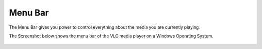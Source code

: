 .. _menu_bar:

Menu Bar
========

The Menu Bar gives you power to control everything about the media you are currently playing. 

The Screenshot below shows the menu bar of the VLC media player on a Windows Operating System.

.. figure::  /static/images/interface/mainmenu_windows.png
   :align:   center

.. figure::  /static/images/interface/media_windows.png
   :align:   center

.. figure::  /static/images/interface/playback_windows.png
   :align:   center

.. figure::  /static/images/interface/audio_windows.png
   :align:   center

.. figure::  /static/images/interface/video_windows.png
   :align:   center

.. figure::  /static/images/interface/subtitle_windows.png
   :align:   center

.. figure::  /static/images/interface/tools_windows.png
   :align:   center

.. figure::  /static/images/interface/view_windows.png
   :align:   center

.. figure::  /static/images/interface/help_windows.png
   :align:   center